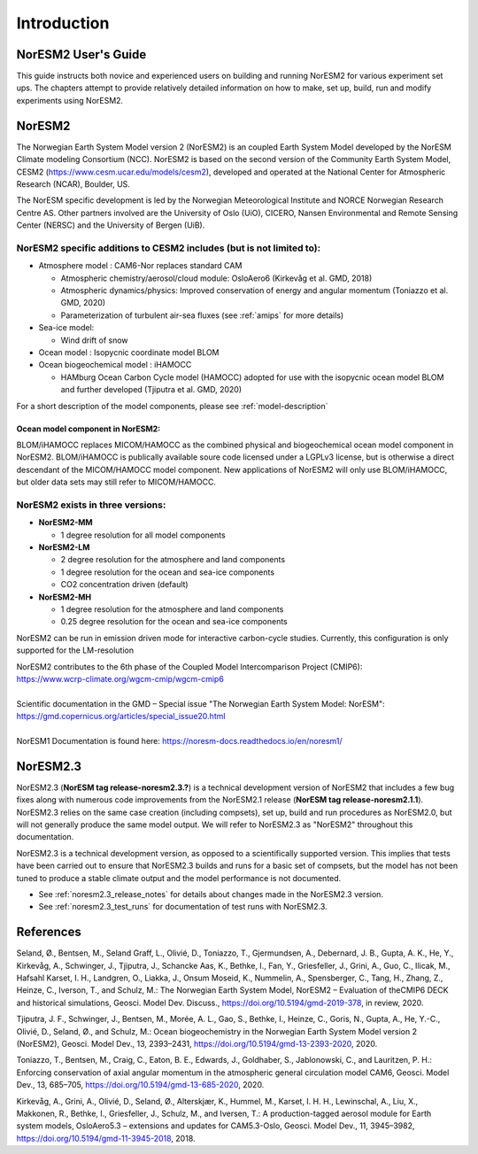 .. _start:


Introduction
============

NorESM2 User's Guide
^^^^^^^^^^^^^^^^^^^^
This guide instructs both novice and experienced users on building and running NorESM2 for various experiment set ups. The chapters attempt to provide relatively detailed information on how to make, set up, build, run and modify experiments using NorESM2.


NorESM2
^^^^^^^
The Norwegian Earth System Model version 2 (NorESM2) is an coupled Earth System Model developed by the NorESM Climate modeling Consortium (NCC). NorESM2 is based on the second version of the Community Earth System Model, CESM2 (https://www.cesm.ucar.edu/models/cesm2), developed and operated at the National Center for Atmospheric Research (NCAR), Boulder, US. 

The NorESM specific development is led by the Norwegian Meteorological Institute and NORCE Norwegian Research Centre AS. Other partners involved are the University of Oslo (UiO), CICERO, Nansen Environmental and Remote Sensing Center (NERSC) and the University of Bergen (UiB). 

NorESM2 specific additions to CESM2 includes (but is not limited to):
+++++++++++++++++++++++++++++++++++++++++++++++++++++++++++++++++++++

- Atmosphere model : CAM6-Nor replaces standard CAM

  - Atmospheric chemistry/aerosol/cloud module: OsloAero6  (Kirkevåg et al. GMD, 2018)
  - Atmospheric dynamics/physics: Improved conservation of energy and angular momentum (Toniazzo et al. GMD, 2020)
  - Parameterization of turbulent air-sea fluxes (see :ref:`amips` for more details)
  
- Sea-ice model:

  - Wind drift of snow
- Ocean model : Isopycnic coordinate model BLOM 
- Ocean biogeochemical model : iHAMOCC

  - HAMburg Ocean Carbon Cycle model (HAMOCC) adopted for use with the isopycnic ocean model BLOM and further developed (Tjiputra et al. GMD, 2020)

For a short description of the model components, please see :ref:`model-description`

Ocean model component in NorESM2:
'''''''''''''''''''''''''''''''''
BLOM/iHAMOCC replaces MICOM/HAMOCC as the combined physical and biogeochemical ocean model component in NorESM2. BLOM/iHAMOCC is publically available soure code licensed under a LGPLv3 license, but is otherwise a direct descendant of the MICOM/HAMOCC model component. New applications of NorESM2 will only use BLOM/iHAMOCC, but older data sets may still refer to MICOM/HAMOCC.


NorESM2 exists in three versions:
+++++++++++++++++++++++++++++++++

- **NorESM2-MM**
   
  - 1 degree resolution for all model components
   
- **NorESM2-LM**
 
  - 2 degree resolution for the atmosphere and land components
  - 1 degree resolution for the ocean and sea-ice components
  - CO2 concentration driven (default)
  
- **NorESM2-MH**
 
  - 1 degree resolution for the atmosphere and land components
  - 0.25 degree resolution for the ocean and sea-ice components

   
NorESM2 can be run in emission driven mode for interactive carbon-cycle
studies. Currently, this configuration is only supported for the
LM-resolution

| NorESM2 contributes to the 6th phase of the Coupled Model Intercomparison Project (CMIP6):   
| https://www.wcrp-climate.org/wgcm-cmip/wgcm-cmip6   
| 
| Scientific documentation in the GMD – Special issue "The Norwegian Earth System Model: NorESM":     
| https://gmd.copernicus.org/articles/special_issue20.html
| 
| NorESM1 Documentation is found here: https://noresm-docs.readthedocs.io/en/noresm1/  


NorESM2.3
^^^^^^^^^
NorESM2.3 (**NorESM tag release-noresm2.3.?**) is a technical development version of NorESM2 that includes a few bug fixes along with numerous code improvements from the NorESM2.1 release (**NorESM tag release-noresm2.1.1**). NorESM2.3 relies on the same case creation (including compsets), set up, build and run procedures as NorESM2.0, but will not generally produce the same model output. We will refer to NorESM2.3 as "NorESM2" throughout this documentation.

NorESM2.3 is a technical development version, as opposed to a scientifically supported version. This implies that tests have been carried out to ensure that NorESM2.3 builds and runs for a basic set of compsets, but the model has not been tuned to produce a stable climate output and the model performance is not documented.

- See :ref:`noresm2.3_release_notes` for details about changes made in the NorESM2.3 version.

- See :ref:`noresm2.3_test_runs` for documentation of test runs with NorESM2.3.


References
^^^^^^^^^^
Seland, Ø., Bentsen, M., Seland Graff, L., Olivié, D., Toniazzo, T., Gjermundsen, A., Debernard, J. B., Gupta, A. K., He, Y., Kirkevåg, A., Schwinger, J., Tjiputra, J., Schancke Aas, K., Bethke, I., Fan, Y., Griesfeller, J., Grini, A., Guo, C., Ilicak, M., Hafsahl Karset, I. H., Landgren, O., Liakka, J., Onsum Moseid, K., Nummelin, A., Spensberger, C., Tang, H., Zhang, Z., Heinze, C., Iverson, T., and Schulz, M.: The Norwegian Earth System Model, NorESM2 – Evaluation of theCMIP6 DECK and historical simulations, Geosci. Model Dev. Discuss., https://doi.org/10.5194/gmd-2019-378, in review, 2020.

Tjiputra, J. F., Schwinger, J., Bentsen, M., Morée, A. L., Gao, S., Bethke, I., Heinze, C., Goris, N., Gupta, A., He, Y.-C., Olivié, D., Seland, Ø., and Schulz, M.: Ocean biogeochemistry in the Norwegian Earth System Model version 2 (NorESM2), Geosci. Model Dev., 13, 2393–2431, https://doi.org/10.5194/gmd-13-2393-2020, 2020.

Toniazzo, T., Bentsen, M., Craig, C., Eaton, B. E., Edwards, J., Goldhaber, S., Jablonowski, C., and Lauritzen, P. H.: Enforcing conservation of axial angular momentum in the atmospheric general circulation model CAM6, Geosci. Model Dev., 13, 685–705, https://doi.org/10.5194/gmd-13-685-2020, 2020.

Kirkevåg, A., Grini, A., Olivié, D., Seland, Ø., Alterskjær, K., Hummel, M., Karset, I. H. H., Lewinschal, A., Liu, X., Makkonen, R., Bethke, I., Griesfeller, J., Schulz, M., and Iversen, T.: A production-tagged aerosol module for Earth system models, OsloAero5.3 – extensions and updates for CAM5.3-Oslo, Geosci. Model Dev., 11, 3945–3982, https://doi.org/10.5194/gmd-11-3945-2018, 2018.

.. bibliography:: references_noresm.bib
   :cited:
   :style: unsrt
